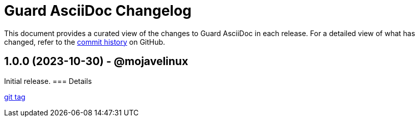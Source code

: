 = Guard AsciiDoc Changelog
:url-repo: https://github.com/asciidoctor/guard-asciidoc

This document provides a curated view of the changes to Guard AsciiDoc in each release.
For a detailed view of what has changed, refer to the {url-repo}/commits/main[commit history] on GitHub.

== 1.0.0 (2023-10-30) - @mojavelinux

Initial release.
=== Details

{url-repo}/releases/tag/v1.0.0[git tag]

